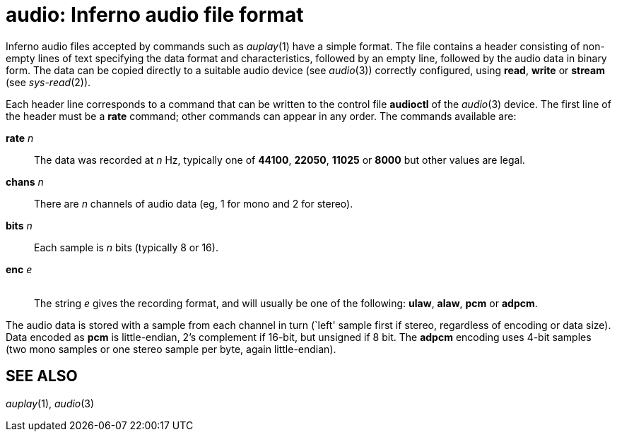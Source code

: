 = audio: Inferno audio file format


Inferno audio files accepted by commands such as _auplay_(1) have a
simple format. The file contains a header consisting of non-empty lines
of text specifying the data format and characteristics, followed by an
empty line, followed by the audio data in binary form. The data can be
copied directly to a suitable audio device (see _audio_(3)) correctly
configured, using *read*, *write* or *stream* (see _sys-read_(2)).

Each header line corresponds to a command that can be written to the
control file *audioctl* of the _audio_(3) device. The first line of the
header must be a *rate* command; other commands can appear in any order.
The commands available are:

**rate**__ n__::
  The data was recorded at _n_ Hz, typically one of *44100*, *22050*,
  *11025* or *8000* but other values are legal.
**chans**__ n__::
  There are _n_ channels of audio data (eg, 1 for mono and 2 for
  stereo).
**bits**__ n__::
  Each sample is _n_ bits (typically 8 or 16).
**enc**__ e__::
   +
  The string _e_ gives the recording format, and will usually be one of
  the following: *ulaw*, *alaw*, *pcm* or *adpcm*.

The audio data is stored with a sample from each channel in turn (`left'
sample first if stereo, regardless of encoding or data size). Data
encoded as *pcm* is little-endian, 2's complement if 16-bit, but
unsigned if 8 bit. The *adpcm* encoding uses 4-bit samples (two mono
samples or one stereo sample per byte, again little-endian).

== SEE ALSO

_auplay_(1), _audio_(3)
